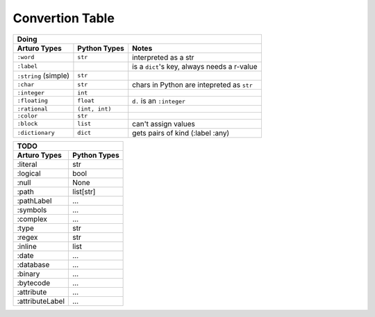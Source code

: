 

Convertion Table
================


======================= =============== ====================================================
                    Doing
--------------------------------------------------------------------------------------------
     Arturo Types        Python Types                         Notes
======================= =============== ====================================================
``:word``                ``str``        interpreted as a str
``:label``                              is a ``dict``'s key, always needs a r-value
``:string`` (simple)     ``str``             
``:char``                ``str``        chars in Python are intepreted as ``str``
``:integer``             ``int``
``:floating``            ``float``      ``d.`` is an ``:integer``
``:rational``            ``(int, int)``  
``:color``               ``str``
``:block``               ``list``       can't assign values
``:dictionary``          ``dict``       gets pairs of kind (:label :any)
======================= =============== ====================================================
                

======================= ============
                TODO
------------------------------------

Arturo Types            Python Types
======================= ============
:literal                str
:logical                bool
:null                   None
:path                   list[str]
:pathLabel              ...
:symbols                ...
:complex                ...
:type                   str
:regex                  str
:inline                 list
:date                   ...
:database               ...
:binary                 ...
:bytecode               ...
:attribute              ...
:attributeLabel         ...
======================= ============
